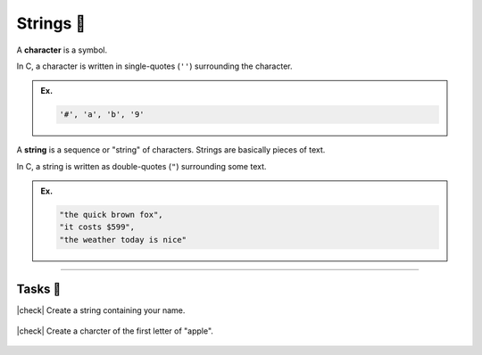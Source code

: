 Strings 🧵
===============

A **character** is a symbol. 

In C, a character is written in single-quotes (``''``) surrounding the character.

.. admonition:: Ex.
    :class: example

    .. code-block:: c

        '#', 'a', 'b', '9' 

A **string** is a sequence or "string" of characters. Strings are basically pieces of text.

In C, a string is written as double-quotes (``"``) surrounding some text.

.. admonition:: Ex.
    :class: example

    .. code-block:: c

        "the quick brown fox", 
        "it costs $599",
        "the weather today is nice"

---------

Tasks 🎯
---------

.. |check| raw:: html

    <input type="checkbox">

|check| Create a string containing your name.

..

    .. collapse:: Solution ✅

        .. code-block:: c
                
            "John Smith"


|check| Create a charcter of the first letter of "apple". 

..

    .. collapse:: Solution ✅

        .. code-block:: c
                
            'a'